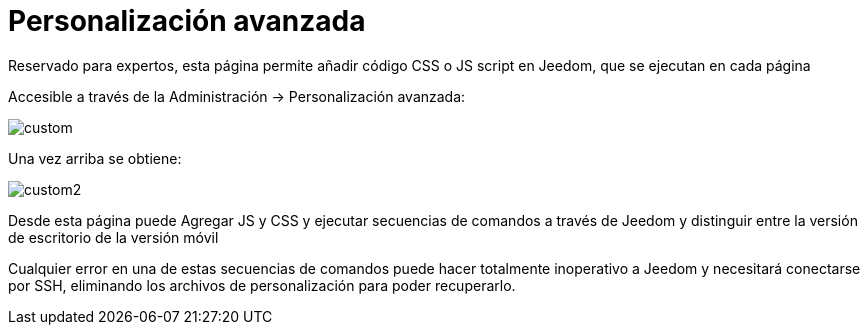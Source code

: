 = Personalización avanzada

Reservado para expertos, esta página permite añadir código CSS o JS script en Jeedom, que se ejecutan en cada página

Accesible a través de la Administración -> Personalización avanzada: 

image::../images/custom.png[]

Una vez arriba se obtiene: 

image::../images/custom2.png[]

Desde esta página puede Agregar JS y CSS y ejecutar secuencias de comandos a través de Jeedom y distinguir entre la versión de escritorio de la versión móvil

[IMPORTANTE]
Cualquier error en una de estas secuencias de comandos puede hacer totalmente inoperativo a Jeedom y necesitará conectarse por SSH, eliminando los archivos de personalización para poder recuperarlo.